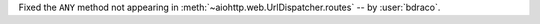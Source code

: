Fixed the ``ANY`` method not appearing in :meth:`~aiohttp.web.UrlDispatcher.routes` -- by :user:`bdraco`.

